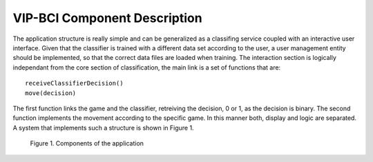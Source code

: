 VIP-BCI Component Description
=============================

The application structure is really simple and can be generalized as a classifing service coupled with an interactive user interface. Given that the classifier is trained with a different data set according to the user, a user management entity should be implemented, so that the correct data files are loaded when training. The interaction section is logically independant from the core section of classification, the main link is a set of functions that are:

::

    receiveClassifierDecision()
    move(decision)

The first function links the game and the classifier, retreiving the decision, 0 or 1, as the decision is binary. The second function implements the movement according to the specific game. In this manner both, display and logic are separated. A system that implements such a structure is shown in Figure 1.

.. figure:: components.png
   :scale: 100 %
   :alt: map to buried treasure

   Figure 1. Components of the application